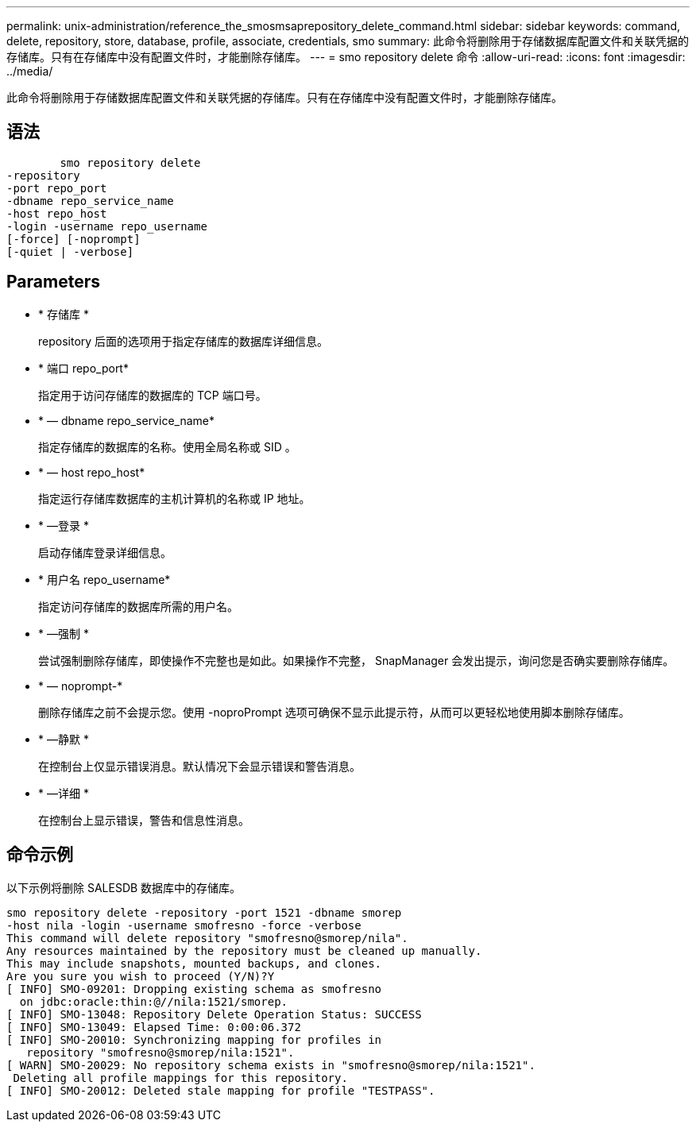 ---
permalink: unix-administration/reference_the_smosmsaprepository_delete_command.html 
sidebar: sidebar 
keywords: command, delete, repository, store, database, profile, associate, credentials, smo 
summary: 此命令将删除用于存储数据库配置文件和关联凭据的存储库。只有在存储库中没有配置文件时，才能删除存储库。 
---
= smo repository delete 命令
:allow-uri-read: 
:icons: font
:imagesdir: ../media/


[role="lead"]
此命令将删除用于存储数据库配置文件和关联凭据的存储库。只有在存储库中没有配置文件时，才能删除存储库。



== 语法

[listing]
----

        smo repository delete
-repository
-port repo_port
-dbname repo_service_name
-host repo_host
-login -username repo_username
[-force] [-noprompt]
[-quiet | -verbose]
----


== Parameters

* * 存储库 *
+
repository 后面的选项用于指定存储库的数据库详细信息。

* * 端口 repo_port*
+
指定用于访问存储库的数据库的 TCP 端口号。

* * — dbname repo_service_name*
+
指定存储库的数据库的名称。使用全局名称或 SID 。

* * — host repo_host*
+
指定运行存储库数据库的主机计算机的名称或 IP 地址。

* * —登录 *
+
启动存储库登录详细信息。

* * 用户名 repo_username*
+
指定访问存储库的数据库所需的用户名。

* * —强制 *
+
尝试强制删除存储库，即使操作不完整也是如此。如果操作不完整， SnapManager 会发出提示，询问您是否确实要删除存储库。

* * — noprompt-*
+
删除存储库之前不会提示您。使用 -noproPrompt 选项可确保不显示此提示符，从而可以更轻松地使用脚本删除存储库。

* * —静默 *
+
在控制台上仅显示错误消息。默认情况下会显示错误和警告消息。

* * —详细 *
+
在控制台上显示错误，警告和信息性消息。





== 命令示例

以下示例将删除 SALESDB 数据库中的存储库。

[listing]
----
smo repository delete -repository -port 1521 -dbname smorep
-host nila -login -username smofresno -force -verbose
This command will delete repository "smofresno@smorep/nila".
Any resources maintained by the repository must be cleaned up manually.
This may include snapshots, mounted backups, and clones.
Are you sure you wish to proceed (Y/N)?Y
[ INFO] SMO-09201: Dropping existing schema as smofresno
  on jdbc:oracle:thin:@//nila:1521/smorep.
[ INFO] SMO-13048: Repository Delete Operation Status: SUCCESS
[ INFO] SMO-13049: Elapsed Time: 0:00:06.372
[ INFO] SMO-20010: Synchronizing mapping for profiles in
   repository "smofresno@smorep/nila:1521".
[ WARN] SMO-20029: No repository schema exists in "smofresno@smorep/nila:1521".
 Deleting all profile mappings for this repository.
[ INFO] SMO-20012: Deleted stale mapping for profile "TESTPASS".
----